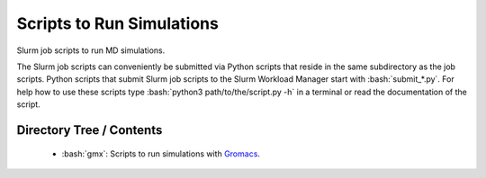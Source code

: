 .. role:: bash(code)
    :language: bash


##########################
Scripts to Run Simulations
##########################

Slurm job scripts to run MD simulations.

The Slurm job scripts can conveniently be submitted via Python scripts
that reside in the same subdirectory as the job scripts.  Python scripts
that submit Slurm job scripts to the Slurm Workload Manager start with
:bash:`submit_*.py`.  For help how to use these scripts type
:bash:`python3 path/to/the/script.py -h` in a terminal or read the
documentation of the script.


Directory Tree / Contents
=========================

    * :bash:`gmx`:  Scripts to run simulations with Gromacs_.


.. _Gromacs: https://www.gromacs.org/
